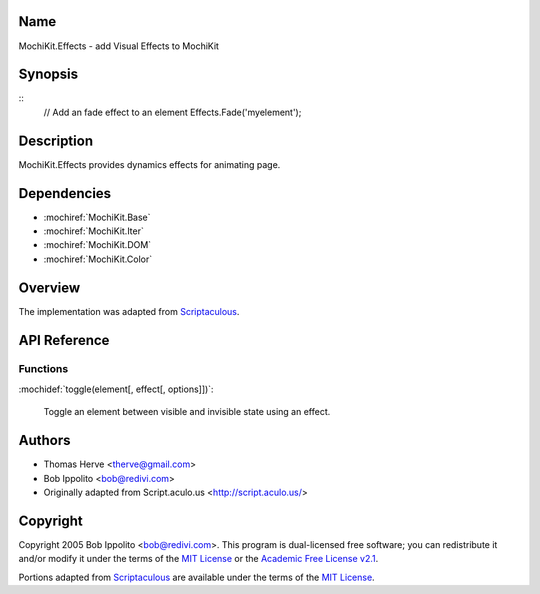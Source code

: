 .. title:: MochiKit.Effects - add Visual Effects to MochiKit

Name
====

MochiKit.Effects - add Visual Effects to MochiKit

Synopsis
========

::
    // Add an fade effect to an element
    Effects.Fade('myelement');

Description
===========

MochiKit.Effects provides dynamics effects for animating page.

Dependencies
============

- :mochiref:`MochiKit.Base`
- :mochiref:`MochiKit.Iter`
- :mochiref:`MochiKit.DOM`
- :mochiref:`MochiKit.Color`

Overview
========

The implementation was adapted from Scriptaculous_.

.. _Scriptaculous: http://script.aculo.us

API Reference
=============

Functions
---------

:mochidef:`toggle(element[, effect[, options]])`:

    Toggle an element between visible and invisible state using an effect.

Authors
=======

- Thomas Herve <therve@gmail.com>
- Bob Ippolito <bob@redivi.com>
- Originally adapted from Script.aculo.us <http://script.aculo.us/>

Copyright
=========

Copyright 2005 Bob Ippolito <bob@redivi.com>.  This program is dual-licensed
free software; you can redistribute it and/or modify it under the terms of the
`MIT License`_ or the `Academic Free License v2.1`_.

.. _`MIT License`: http://www.opensource.org/licenses/mit-license.php
.. _`Academic Free License v2.1`: http://www.opensource.org/licenses/afl-2.1.php

Portions adapted from `Scriptaculous`_ are available under the terms of the
`MIT License`_.

